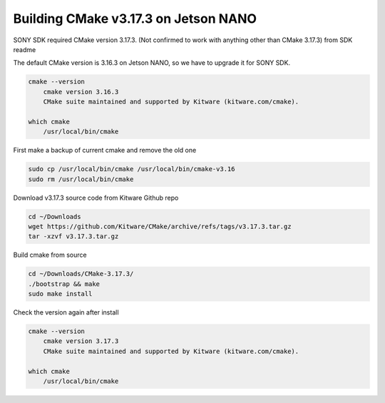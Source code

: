 Building CMake v3.17.3 on Jetson NANO
=====================================

SONY SDK required CMake version 3.17.3. 
(Not confirmed to work with anything other than CMake 3.17.3) from SDK readme

The default CMake version is 3.16.3 on Jetson NANO, so we have to upgrade it for SONY SDK.

.. code-block:: sh

    cmake --version
        cmake version 3.16.3
        CMake suite maintained and supported by Kitware (kitware.com/cmake).

    which cmake
        /usr/local/bin/cmake

First make a backup of current cmake and remove the old one

.. code-block:: sh

    sudo cp /usr/local/bin/cmake /usr/local/bin/cmake-v3.16
    sudo rm /usr/local/bin/cmake

Download v3.17.3 source code from Kitware Github repo

.. code-block:: sh

    cd ~/Downloads
    wget https://github.com/Kitware/CMake/archive/refs/tags/v3.17.3.tar.gz
    tar -xzvf v3.17.3.tar.gz

Build cmake from source

.. code-block:: sh

    cd ~/Downloads/CMake-3.17.3/
    ./bootstrap && make
    sudo make install

Check the version again after install

.. code-block:: sh

    cmake --version
        cmake version 3.17.3
        CMake suite maintained and supported by Kitware (kitware.com/cmake).

    which cmake
        /usr/local/bin/cmake
